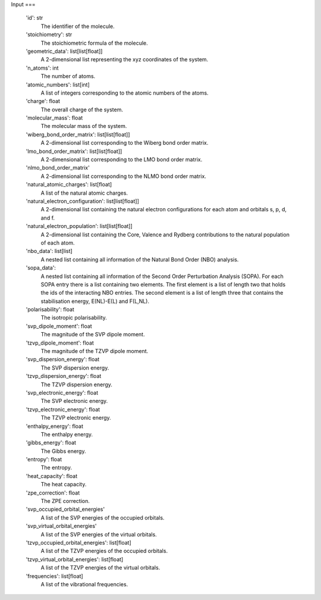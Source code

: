 Input
===

 'id': str
    The identifier of the molecule.
 'stoichiometry': str
    The stoichiometric formula of the molecule.
 'geometric_data': list[list[float]]
    A 2-dimensional list representing the xyz coordinates of the system.
 'n_atoms': int
    The number of atoms.
 'atomic_numbers': list[int]
    A list of integers corresponding to the atomic numbers of the atoms.
 'charge': float
    The overall charge of the system.
 'molecular_mass': float
    The molecular mass of the system.
 'wiberg_bond_order_matrix': list[list[float]]
     A 2-dimensional list corresponding to the Wiberg bond order matrix.
 'lmo_bond_order_matrix': list[list[float]]
    A 2-dimensional list corresponding to the LMO bond order matrix.
 'nlmo_bond_order_matrix'
    A 2-dimensional list corresponding to the NLMO bond order matrix.
 'natural_atomic_charges': list[float]
    A list of the natural atomic charges.
 'natural_electron_configuration': list[list[float]]
    A 2-dimensional list containing the natural electron configurations for each atom and orbitals s, p, d, and f.
 'natural_electron_population': list[list[float]]
    A 2-dimensional list containing the Core, Valence and Rydberg contributions to the natural population of each atom.

 'nbo_data': list[list]
    A nested list containing all information of the Natural Bond Order (NBO) analysis.
 'sopa_data':
    A nested list containing all information of the Second Order Perturbation Analysis (SOPA). For each SOPA entry there is a list containing two elements. The first element is a list of length two that holds the ids of the interacting NBO entries. The second element is a list of length three that contains the stabilisation energy, E(NL)-E(L) and F(L,NL).





 'polarisability': float
    The isotropic polarisability.
 'svp_dipole_moment': float
    The magnitude of the SVP dipole moment.
 'tzvp_dipole_moment': float
    The magnitude of the TZVP dipole moment.
 'svp_dispersion_energy': float
    The SVP dispersion energy.
 'tzvp_dispersion_energy': float
    The TZVP dispersion energy.
 'svp_electronic_energy': float
    The SVP electronic energy.
 'tzvp_electronic_energy': float
    The TZVP electronic energy.
 'enthalpy_energy': float
    The enthalpy energy.
 'gibbs_energy': float
    The Gibbs energy.
 'entropy': float
    The entropy.
 'heat_capacity': float
    The heat capacity.
 'zpe_correction': float
    The ZPE correction.
 'svp_occupied_orbital_energies'
      A list of the SVP energies of the occupied orbitals.
 'svp_virtual_orbital_energies'
      A list of the SVP energies of the virtual orbitals.
 'tzvp_occupied_orbital_energies': list[float]
     A list of the TZVP energies of the occupied orbitals.
 'tzvp_virtual_orbital_energies': list[float]
    A list of the TZVP energies of the virtual orbitals.
 'frequencies': list[float]
    A list of the vibrational frequencies.